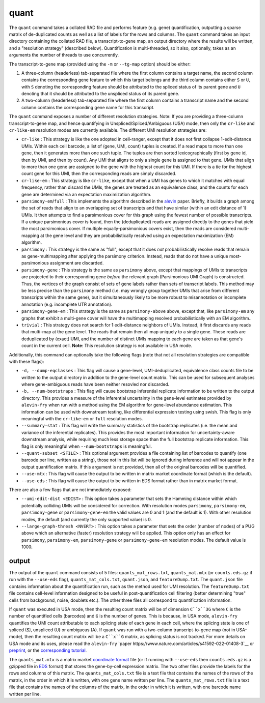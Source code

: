quant
=====

The ``quant`` command takes a collated RAD file and performs feature (e.g. gene) quantification, outputting a sparse matrix of de-duplicated counts as well as a list of labels for the rows and columns.  The ``quant`` command takes an input directory containing the collated RAD file, a transcript-to-gene map, an output directory where the results will be written, and a "resolution strategy" (described below).  Quantification is multi-threaded, so it also, optionally, takes as an arguments the number of threads to use concurrently.

The transcript-to-gene map (provided using the ``-m`` or ``--tg-map`` option) should be either:

1. A three-column (headerless) tab-separated file where the first column contains a target name, the second column contains the corresponding gene feature to which this target belongs and the third column contains either ``S`` or ``U``, with ``S`` denoting the corresponding feature should be attributed to the spliced status of its parent gene and ``U`` denoting that it should be attributed to the unspliced status of its parent gene.

2. A two-column (headerless) tab-separated file where the first column contains a transcript name and the second column contains the corresponding gene name for this transcript.

The ``quant`` command exposes a number of different resolution strategies.  Note: If you are providing a three-column transcript-to-gene map, and hence quantifying in Unspliced/Spliced/Ambiguous (USA) mode, then only the ``cr-like`` and ``cr-like-em`` resolution modes are currently available. The different UMI resolution strategies are:

* ``cr-like`` : This strategy is like the one adopted in cell-ranger, except that it does not first collapse 1-edit-distance UMIs.  Within each cell barcode, a list of (gene, UMI, count) tuples is created. If a read maps to more than one gene, then it generates more than one such tuple.  The tuples are then sorted lexicographically (first by gene id, then by UMI, and then by count).  Any UMI that aligns to only a single gene is assigned to that gene.  UMIs that align to more than one gene are assigned to the gene with the highest count for this UMI.  If there is a tie for the highest count gene for this UMI, then the corresponding reads are simply discarded.

* ``cr-like-em`` : This strategy is like ``cr-like``, except that when a UMI has genes to which it matches with equal frequency, rather than discard the UMIs, the genes are treated as an equivalence class, and the counts for each gene are determined via an expectation maximization algorithm.

* ``parsimony-em``/``full`` : This implements the algorithm described in the alevin_ paper.  Briefly, it builds a graph among the set of reads that align to an overlapping set of transcripts and that have similar (within an edit distance of 1) UMIs.  It then attempts to find a parsimonious cover for this graph using the fewest number of possible transcripts.  If a unique parsimonious cover is found, then the (deduplicated) reads are assigned directly to the genes that yield the most parsimonious cover. If multiple equally-parsimonious covers exist, then the reads are considered multi-mapping at the gene level and they are probabilistically resolved using an expectation maximization (EM) algorithm. 

* ``parsimony`` : This strategy is the same as "full", except that it does *not* probabilistically resolve reads that remain as gene-multimapping after applying the parsimony criterion.  Instead, reads that do not have a unique most-parsimonious assignment are discarded. 

* ``parsimony-gene`` : This strategy is the same as ``parsimony`` above, except that mappings of UMIs to transcripts are projected to their corresponding gene *before* the relevant graph (Parsimonious UMI Graph) is constructed.  Thus, the vertices of the graph consist of sets of gene labels rather than sets of transcript labels.  This method may be less precise than the ``parsimony`` method (i.e. may wrongly group together UMIs that arise from different transcripts within the same gene), but it simultaneously likely to be more robust to misannotation or incomplete annotation (e.g. incomplete UTR annotation).

* ``parsimony-gene-em`` : This strategy is the same as ``parsimony-above`` above, except that, like ``parsimony-em`` any graphs that exhibit a multi-gene cover will have the multimapping resolved probabilistically with an EM algorithm..

* ``trivial`` : This strategy does not search for 1 edit-distance neighbors of UMIs.  Instead, it first discards any reads that multi-map at the gene level.  The reads that remain then all map uniquely to a single gene.  These reads are deduplicated by (exact) UMI, and the number of distinct UMIs mapping to each gene are taken as that gene's count in the current cell. **Note**: This resolution strategy is not available in USA mode.

Additionally, this command can optionally take the following flags (note that not all resolution strategies are compatible with these flags):

* ``-d, --dump-eqclasses`` : This flag will cause a gene-level, UMI-deduplicated, equivalence class counts file to be written to the output directory in addition to the gene-level count matrix.  This can be used for subsequent analyses where gene-ambiguous reads have been neither resovled nor discarded.

* ``-b, --num-bootstraps`` : This flag will cause bootstrap inferential replicate information to be written to the output directory.  This provides a measure of the inferential uncertainty in the gene-level estimates provided by ``alevin-fry`` when run with a method using the EM algorithm for gene-level abundance estimation.  This information can be used with downstream testing, like differential expression testing using swish.  This flag is only meaningful with the ``cr-like-em`` or ``full`` resolution modes.

* ``--summary-stat`` : This flag will write the summary statistics of the bootstrap replicates (i.e. the mean and variance of the inferential replicates).  This provides the most important information for uncertainty-aware downstream analysis, while requiring much less storage space than the full bootstrap replicate information.  This flag is only meaningful when ``--num-bootstraps`` is meaningful.

* ``--quant-subset <SFILE>`` : This optional argument provides a file containing list of barcodes to quantify (one barcode per line, written as a string), those not in this list will be ignored during inference and will not appear in the output quantification matrix.  If this argument is not provided, then all of the original barcodes will be quantified.

* ``--use-mtx`` : This flag will cause the output to be written in matrix market coordinate format (which is the default).

* ``--use-eds`` : This flag will cause the output to be written in EDS format rather than in matrix market format.

There are also a few flags that are not immediately exposed:

* ``--umi-edit-dist <EDIST>`` : This option takes a parameter that sets the Hamming distance within which potentially colliding UMIs will be considered for correction.  With resolution modes ``parsimony``, ``parsimony-em``, ``parsimony-gene`` or ``parsimony-gene-em`` the valid values are 0 and 1 (and the default is 1).  With other resolution modes, the default (and currently the only supported value) is 0.
 
* ``--large-graph-thresh <NVERT>`` : This option takes a parameter that sets the order (number of nodes) of a PUG above which an alternative (faster) resolution strategy will be applied.  This option only has an effect for ``parsimony``, ``parsimony-em``, ``parsimony-gene`` or ``parsimony-gene-em`` resolution modes.  The default value is 1000.

output
------

The output of the ``quant`` command consists of 5 files: ``quants_mat_rows.txt``, ``quants_mat.mtx`` (or ``counts.eds.gz`` if run with the ``--use-eds`` flag), ``quants_mat_cols.txt``, ``quant.json``, and ``featureDump.txt``.  The ``quant.json`` file contains information about the quantification run, such as the method used for UMI resolution.  The ``featureDump.txt`` file contains cell-level information designed to be useful in post-quantification cell filtering (better determining "true" cells from background, noise, doublets etc.).  The other three files all correspond to quantification information.

If ``quant`` was executed in USA mode, then the resulting count matrix will be of dimension ``C``x``3G`` where ``C`` is the number of quantified cells (barcodes) and ``G`` is the number of genes.  This is because, in USA mode, ``alevin-fry`` quantifies the UMI count attributable to each splicing state of each gene in each cell, where the splicing state is one of spliced (S), unspliced (U) or ambiguous (A).  If ``quant`` was run with a two-column transcript-to-gene map (not in USA-mode), then the resulting count matrix will be a ``C``x``G`` matrix, as splicing status is not tracked.  For more details on USA mode and its uses, please read the ``alevin-fry`` `paper https://www.nature.com/articles/s41592-022-01408-3`__ or `preprint <https://www.biorxiv.org/content/10.1101/2021.06.29.450377v1>`__, or the `corresponding tutorial <https://combine-lab.github.io/alevin-fry-tutorials/2021/improving-txome-specificity/>`__.

The ``quants_mat.mtx`` is a matrix market `coordinate format <https://math.nist.gov/MatrixMarket/formats.html>`__ file (or if running with ``--use-eds`` then ``counts.eds.gz`` is a gzipped file in EDS_ format) that stores the gene-by-cell expression matrix. The two other files provide the labels for the rows and columns of this matrix. The ``quants_mat_cols.txt`` file is a text file that contains the names of the rows of the matrix, in the order in which it is written, with one gene name written per line. The ``quants_mat_rows.txt`` file is a text file that contains the names of the columns of the matrix, in the order in which it is written, with one barcode name written per line.

.. _alevin: https://genomebiology.biomedcentral.com/articles/10.1186/s13059-019-1670-y
.. _EDS: https://github.com/COMBINE-lab/EDS

..
  matrix market coordinate format file where the number of *rows* is equal to the number of
  genes and the number of columns is equal to the number of *cells*. The header
  line encodes the number of rows, columns and non-zero entries. The subsequent
  lines (1-based indexing) encode the locations and values of the non-zero
  entries. 

